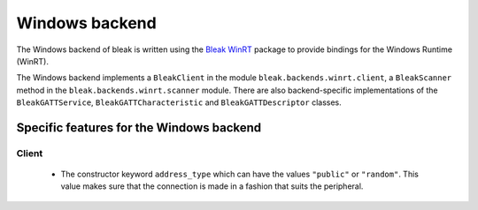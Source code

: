 Windows backend
===============

The Windows backend of bleak is written using the `Bleak WinRT <https://github.com/dlech/bleak-winrt>`_
package to provide bindings for the Windows Runtime (WinRT).

The Windows backend implements a ``BleakClient`` in the module ``bleak.backends.winrt.client``, a ``BleakScanner``
method in the ``bleak.backends.winrt.scanner`` module. There are also backend-specific implementations of the
``BleakGATTService``, ``BleakGATTCharacteristic`` and ``BleakGATTDescriptor`` classes.

Specific features for the Windows backend
-----------------------------------------

Client
~~~~~~
 - The constructor keyword ``address_type`` which can have the values ``"public"`` or ``"random"``. This value
   makes sure that the connection is made in a fashion that suits the peripheral.

